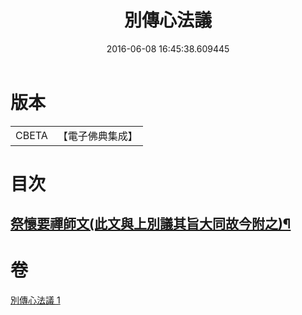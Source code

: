 #+TITLE: 別傳心法議 
#+DATE: 2016-06-08 16:45:38.609445

* 版本
 |     CBETA|【電子佛典集成】|

* 目次
** [[file:KR6d0229_001.txt::001-0053c13][祭懷要禪師文(此文與上別議其旨大同故今附之)¶]]

* 卷
[[file:KR6d0229_001.txt][別傳心法議 1]]


